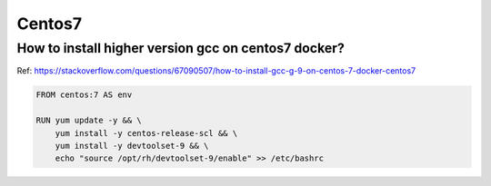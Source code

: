 Centos7
=========

How to install higher version gcc on centos7 docker?
-------------------------------------------------------

Ref: https://stackoverflow.com/questions/67090507/how-to-install-gcc-g-9-on-centos-7-docker-centos7

.. code-block:: dockerfile

    FROM centos:7 AS env

    RUN yum update -y && \
        yum install -y centos-release-scl && \
        yum install -y devtoolset-9 && \
        echo "source /opt/rh/devtoolset-9/enable" >> /etc/bashrc

